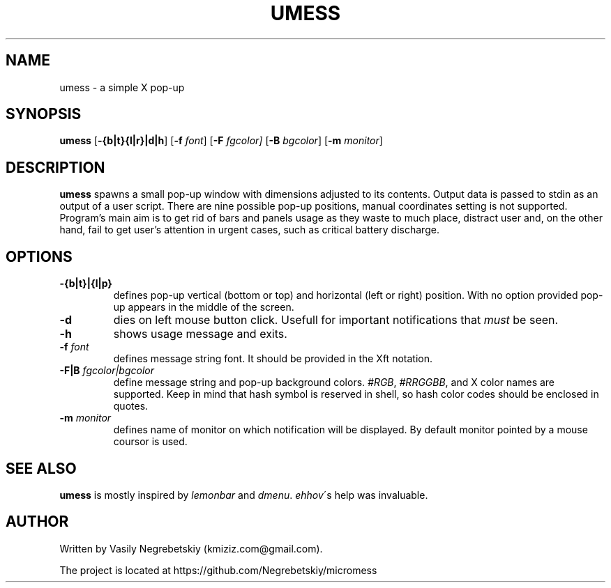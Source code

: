 .TH UMESS 1 "October 2021" "version 1"
.SH NAME
umess - a simple X pop-up 
.
.SH SYNOPSIS
.B umess 
.RB [ -{b|t}{l|r}|d|h ]
.RB [ -f 
.IR font ] 
.RB [ -F
.IR fgcolor] 
.RB [ -B 
.IR bgcolor ] 
.RB [ -m 
.IR monitor ]
.
.SH DESCRIPTION
.B umess 
spawns a small pop-up window with dimensions adjusted to its contents.
Output data is passed to stdin as an output of a user script. There are nine 
possible pop-up positions, manual coordinates setting is not supported. 
Program's main aim is to get rid of bars and panels usage as they waste to much
place, distract user and, on the other hand, fail to get user's attention in 
urgent cases, such as critical battery discharge.
.
.SH OPTIONS
.TP
.B -{b|t}|{l|p}
defines pop-up vertical (bottom or top) and horizontal (left or right) position. 
With no option provided pop-up appears in the middle of the screen.
.TP
.B -d
dies on left mouse button click.
Usefull for important notifications that \fImust\fR be seen.
.TP
.B -h
shows usage message and exits.
.TP
.BI -f " font"
defines message string font. It should be provided in the Xft notation.
.TP
.BI -F|B " fgcolor|bgcolor"
define message string and pop-up background colors. 
.IR #RGB ,
.IR #RRGGBB ,
and X color names are supported.
Keep in mind that hash symbol is reserved in shell,
so hash color codes should be enclosed in quotes.
.TP
.BI -m " monitor"
defines name of monitor on which notification will be displayed. 
By default monitor pointed by a mouse coursor is used.
.
.SH SEE ALSO
\fBumess\fR is mostly inspired by \fIlemonbar\fR and \fIdmenu\fR.
\fIehhov\fR\'s help was invaluable.
.
.SH AUTHOR
Written by Vasily Negrebetskiy (kmiziz.com@gmail.com).
.P
The project is located at https://github.com/Negrebetskiy/micromess

